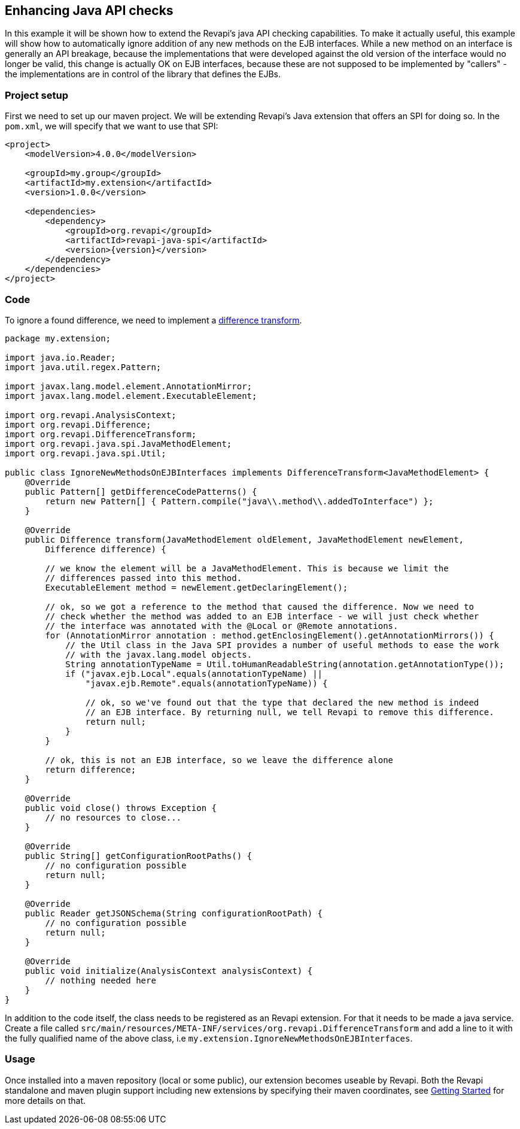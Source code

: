 == Enhancing Java API checks
In this example it will be shown how to extend the Revapi's java API checking capabilities. To make it actually useful,
this example will show how to automatically ignore addition of any new methods on the EJB interfaces. While a new method
on an interface is generally an API breakage, because the implementations that were developed against the old version
of the interface would no longer be valid, this change is actually OK on EJB interfaces, because these are not supposed
to be implemented by "callers" - the implementations are in control of the library that defines the EJBs.

=== Project setup
First we need to set up our maven project. We will be extending Revapi's Java extension that offers an SPI for doing so.
In the `pom.xml`, we will specify that we want to use that SPI:

```xml
<project>
    <modelVersion>4.0.0</modelVersion>

    <groupId>my.group</groupId>
    <artifactId>my.extension</artifactId>
    <version>1.0.0</version>

    <dependencies>
        <dependency>
            <groupId>org.revapi</groupId>
            <artifactId>revapi-java-spi</artifactId>
            <version>{version}</version>
        </dependency>
    </dependencies>
</project>
```

=== Code
To ignore a found difference, we need to implement a
link:../revapi/apidocs/org/revapi/DifferenceTransform.html[difference transform].

```java
package my.extension;

import java.io.Reader;
import java.util.regex.Pattern;

import javax.lang.model.element.AnnotationMirror;
import javax.lang.model.element.ExecutableElement;

import org.revapi.AnalysisContext;
import org.revapi.Difference;
import org.revapi.DifferenceTransform;
import org.revapi.java.spi.JavaMethodElement;
import org.revapi.java.spi.Util;

public class IgnoreNewMethodsOnEJBInterfaces implements DifferenceTransform<JavaMethodElement> {
    @Override
    public Pattern[] getDifferenceCodePatterns() {
        return new Pattern[] { Pattern.compile("java\\.method\\.addedToInterface") };
    }

    @Override
    public Difference transform(JavaMethodElement oldElement, JavaMethodElement newElement,
        Difference difference) {

        // we know the element will be a JavaMethodElement. This is because we limit the
        // differences passed into this method.
        ExecutableElement method = newElement.getDeclaringElement();

        // ok, so we got a reference to the method that caused the difference. Now we need to
        // check whether the method was added to an EJB interface - we will just check whether
        // the interface was annotated with the @Local or @Remote annotations.
        for (AnnotationMirror annotation : method.getEnclosingElement().getAnnotationMirrors()) {
            // the Util class in the Java SPI provides a number of useful methods to ease the work
            // with the javax.lang.model objects.
            String annotationTypeName = Util.toHumanReadableString(annotation.getAnnotationType());
            if ("javax.ejb.Local".equals(annotationTypeName) ||
                "javax.ejb.Remote".equals(annotationTypeName)) {

                // ok, so we've found out that the type that declared the new method is indeed
                // an EJB interface. By returning null, we tell Revapi to remove this difference.
                return null;
            }
        }

        // ok, this is not an EJB interface, so we leave the difference alone
        return difference;
    }

    @Override
    public void close() throws Exception {
        // no resources to close...
    }

    @Override
    public String[] getConfigurationRootPaths() {
        // no configuration possible
        return null;
    }

    @Override
    public Reader getJSONSchema(String configurationRootPath) {
        // no configuration possible
        return null;
    }

    @Override
    public void initialize(AnalysisContext analysisContext) {
        // nothing needed here
    }
}
```

In addition to the code itself, the class needs to be registered as an Revapi extension. For that it needs to be made
a java service. Create a file called `src/main/resources/META-INF/services/org.revapi.DifferenceTransform` and
add a line to it with the fully qualified name of the above class, i.e `my.extension.IgnoreNewMethodsOnEJBInterfaces`.

=== Usage

Once installed into a maven repository (local or some public), our extension becomes useable by Revapi. Both the
Revapi standalone and maven plugin support including new extensions by specifying their maven coordinates, see
link:../../getting-started.html[Getting Started] for more details on that.

